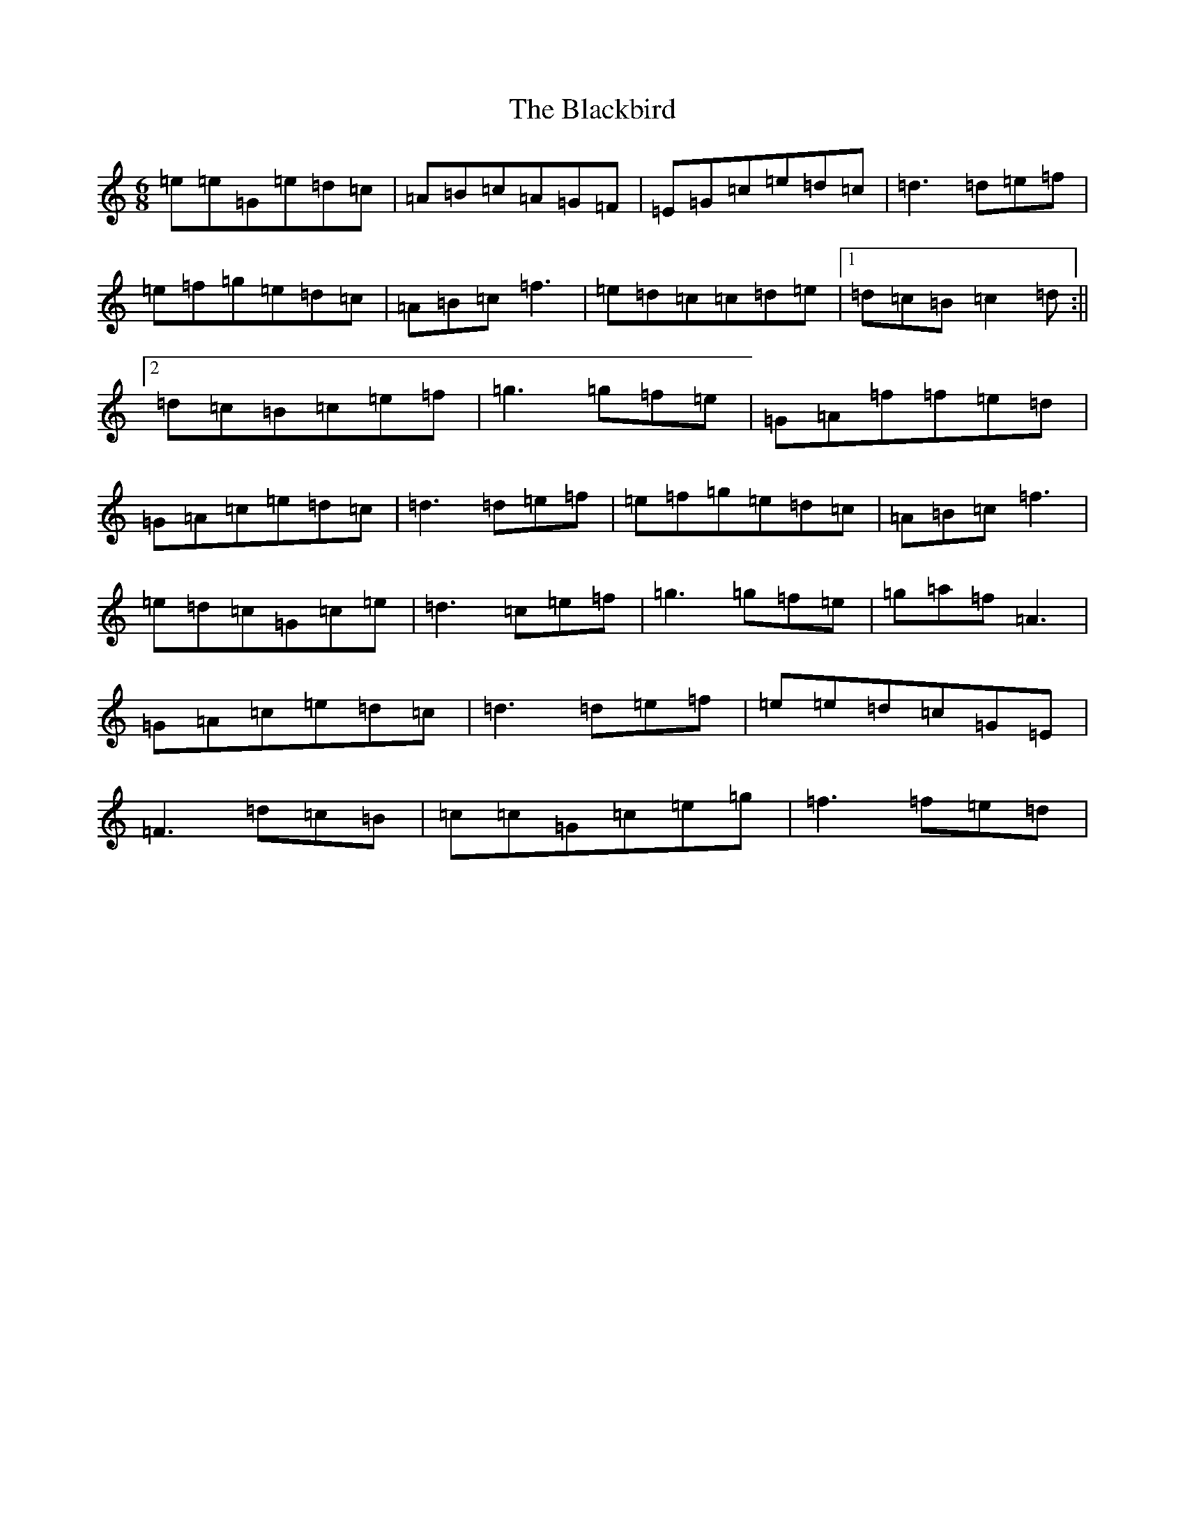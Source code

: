 X: 2002
T: Blackbird, The
S: https://thesession.org/tunes/6114#setting6114
R: jig
M:6/8
L:1/8
K: C Major
=e=e=G=e=d=c|=A=B=c=A=G=F|=E=G=c=e=d=c|=d3=d=e=f|=e=f=g=e=d=c|=A=B=c=f3|=e=d=c=c=d=e|1=d=c=B=c2=d:||2=d=c=B=c=e=f|=g3=g=f=e|=G=A=f=f=e=d|=G=A=c=e=d=c|=d3=d=e=f|=e=f=g=e=d=c|=A=B=c=f3|=e=d=c=G=c=e|=d3=c=e=f|=g3=g=f=e|=g=a=f=A3|=G=A=c=e=d=c|=d3=d=e=f|=e=e=d=c=G=E|=F3=d=c=B|=c=c=G=c=e=g|=f3=f=e=d|